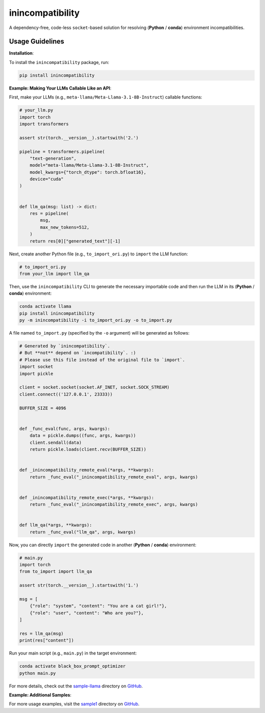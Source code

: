 inincompatibility
=================

A dependency-free, code-less ``socket``-based solution for resolving
(**Python** / **conda**) environment incompatibilities.

Usage Guidelines
----------------

**Installation**:

To install the ``inincompatibility`` package, run:

.. code:: shell

   pip install inincompatibility

**Example: Making Your LLMs Callable Like an API**:

First, make your LLMs (e.g., ``meta-llama/Meta-Llama-3.1-8B-Instruct``)
callable functions:

.. code:: python

   # your_llm.py
   import torch
   import transformers

   assert str(torch.__version__).startswith('2.')

   pipeline = transformers.pipeline(
       "text-generation",
       model="meta-llama/Meta-Llama-3.1-8B-Instruct",
       model_kwargs={"torch_dtype": torch.bfloat16},
       device="cuda"
   )


   def llm_qa(msg: list) -> dict:
       res = pipeline(
           msg,
           max_new_tokens=512,
       )
       return res[0]["generated_text"][-1]

Next, create another Python file (e.g., ``to_import_ori.py``) to
``import`` the LLM function:

.. code:: python

   # to_import_ori.py
   from your_llm import llm_qa

Then, use the ``inincompatibility`` CLI to generate the necessary
importable code and then run the LLM in its (**Python** / **conda**)
environment:

.. code:: shell

   conda activate llama
   pip install inincompatibility
   py -m inincompatibility -i to_import_ori.py -o to_import.py

A file named ``to_import.py`` (specified by the ``-o`` argument) will be
generated as follows:

.. code:: python

   # Generated by `inincompatibility`.
   # But **not** depend on `incompatibility`. :)
   # Please use this file instead of the original file to `import`.
   import socket
   import pickle

   client = socket.socket(socket.AF_INET, socket.SOCK_STREAM)
   client.connect(('127.0.0.1', 23333))

   BUFFER_SIZE = 4096


   def _func_eval(func, args, kwargs):
       data = pickle.dumps((func, args, kwargs))
       client.sendall(data)
       return pickle.loads(client.recv(BUFFER_SIZE))


   def _inincompatibility_remote_eval(*args, **kwargs):
       return _func_eval("_inincompatibility_remote_eval", args, kwargs)


   def _inincompatibility_remote_exec(*args, **kwargs):
       return _func_eval("_inincompatibility_remote_exec", args, kwargs)


   def llm_qa(*args, **kwargs):
       return _func_eval("llm_qa", args, kwargs)

Now, you can directly ``import`` the generated code in another
(**Python** / **conda**) environment:

.. code:: python

   # main.py
   import torch
   from to_import import llm_qa

   assert str(torch.__version__).startswith('1.')

   msg = [
       {"role": "system", "content": "You are a cat girl!"},
       {"role": "user", "content": "Who are you?"},
   ]

   res = llm_qa(msg)
   print(res["content"])

Run your main script (e.g., ``main.py``) in the target environment:

.. code:: shell

   conda activate black_box_prompt_optimizer
   python main.py

For more details, check out the
`sample-llama <https://github.com/userElaina/inincompatibility/tree/main/sample-llama>`__
directory on
`GitHub <https://github.com/userElaina/inincompatibility>`__.

**Example: Additional Samples**:

For more usage examples, visit the
`sample1 <https://github.com/userElaina/inincompatibility/tree/main/sample1>`__
directory on
`GitHub <https://github.com/userElaina/inincompatibility>`__.
